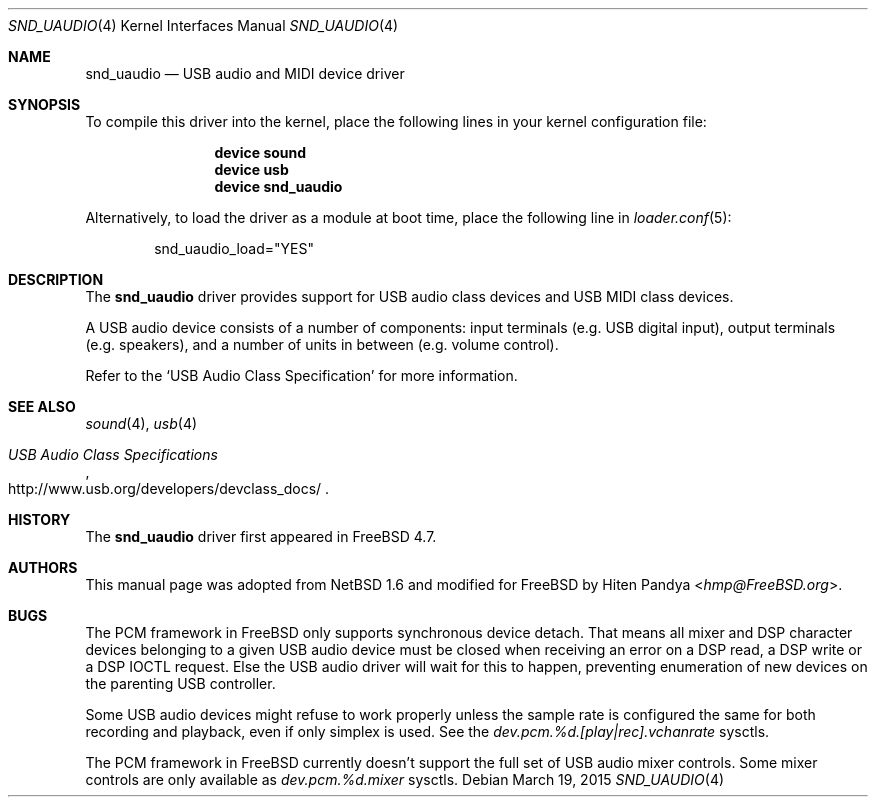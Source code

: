 .\" $NetBSD: uaudio.4,v 1.15 2002/02/12 19:53:57 jdolecek Exp $
.\"
.\" Copyright (c) 1999 The NetBSD Foundation, Inc.
.\" All rights reserved.
.\"
.\" This code is derived from software contributed to The NetBSD Foundation
.\" by Lennart Augustsson.
.\"
.\" Redistribution and use in source and binary forms, with or without
.\" modification, are permitted provided that the following conditions
.\" are met:
.\" 1. Redistributions of source code must retain the above copyright
.\"    notice, this list of conditions and the following disclaimer.
.\" 2. Redistributions in binary form must reproduce the above copyright
.\"    notice, this list of conditions and the following disclaimer in the
.\"    documentation and/or other materials provided with the distribution.
.\"
.\" THIS SOFTWARE IS PROVIDED BY THE NETBSD FOUNDATION, INC. AND CONTRIBUTORS
.\" ``AS IS'' AND ANY EXPRESS OR IMPLIED WARRANTIES, INCLUDING, BUT NOT LIMITED
.\" TO, THE IMPLIED WARRANTIES OF MERCHANTABILITY AND FITNESS FOR A PARTICULAR
.\" PURPOSE ARE DISCLAIMED.  IN NO EVENT SHALL THE FOUNDATION OR CONTRIBUTORS
.\" BE LIABLE FOR ANY DIRECT, INDIRECT, INCIDENTAL, SPECIAL, EXEMPLARY, OR
.\" CONSEQUENTIAL DAMAGES (INCLUDING, BUT NOT LIMITED TO, PROCUREMENT OF
.\" SUBSTITUTE GOODS OR SERVICES; LOSS OF USE, DATA, OR PROFITS; OR BUSINESS
.\" INTERRUPTION) HOWEVER CAUSED AND ON ANY THEORY OF LIABILITY, WHETHER IN
.\" CONTRACT, STRICT LIABILITY, OR TORT (INCLUDING NEGLIGENCE OR OTHERWISE)
.\" ARISING IN ANY WAY OUT OF THE USE OF THIS SOFTWARE, EVEN IF ADVISED OF THE
.\" POSSIBILITY OF SUCH DAMAGE.
.\"
.\" $FreeBSD: releng/11.0/share/man/man4/snd_uaudio.4 280263 2015-03-19 15:36:36Z hselasky $
.\"
.Dd March 19, 2015
.Dt SND_UAUDIO 4
.Os
.Sh NAME
.Nm snd_uaudio
.Nd USB audio and MIDI device driver
.Sh SYNOPSIS
To compile this driver into the kernel, place the following lines in your
kernel configuration file:
.Bd -ragged -offset indent
.Cd "device sound"
.Cd "device usb"
.Cd "device snd_uaudio"
.Ed
.Pp
Alternatively, to load the driver as a module at boot time, place the
following line in
.Xr loader.conf 5 :
.Bd -literal -offset indent
snd_uaudio_load="YES"
.Ed
.Sh DESCRIPTION
The
.Nm
driver provides support for
.Tn USB
audio class devices and
.Tn USB
MIDI class devices.
.Pp
A
.Tn USB
audio device consists of a number of components:
input terminals (e.g.\& USB digital input), output terminals (e.g.\&
speakers), and a number of units in between (e.g.\& volume control).
.Pp
Refer to the
.Ql USB Audio Class Specification
for more information.
.Sh SEE ALSO
.Xr sound 4 ,
.Xr usb 4
.Rs
.%T "USB Audio Class Specifications"
.%U http://www.usb.org/developers/devclass_docs/
.Re
.Sh HISTORY
The
.Nm
driver first appeared in
.Fx 4.7 .
.Sh AUTHORS
This manual page was adopted from
.Nx 1.6
and modified for
.Fx
by
.An Hiten Pandya Aq Mt hmp@FreeBSD.org .
.Sh BUGS
The
.Tn PCM
framework in
.Fx
only supports synchronous device detach.
That means all mixer and DSP character devices belonging to a given
USB audio device must be closed when receiving an error on a DSP read,
a DSP write or a DSP IOCTL request.
Else the USB audio driver will wait for this to happen, preventing
enumeration of new devices on the parenting USB controller.
.Pp
Some USB audio devices might refuse to work properly unless the sample
rate is configured the same for both recording and playback, even if
only simplex is used.
See the
.Va dev.pcm.%d.[play|rec].vchanrate
sysctls.
.Pp
The
.Tn PCM
framework in
.Fx
currently doesn't support the full set of USB audio mixer
controls.
Some mixer controls are only available as
.Va dev.pcm.%d.mixer
sysctls.
